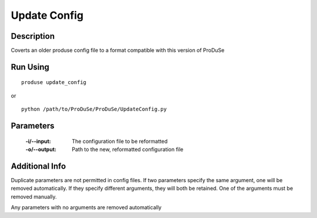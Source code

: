 Update Config
=============

Description
^^^^^^^^^^^

Coverts an older produse config file to a format compatible with this version of ProDuSe


Run Using
^^^^^^^^^

::

	produse update_config

or 

::

	python /path/to/ProDuSe/ProDuSe/UpdateConfig.py


Parameters
^^^^^^^^^^

	:-i/--input:
		The configuration file to be reformatted
	:-o/--output:
		Path to the new, reformatted configuration file

Additional Info
^^^^^^^^^^^^^^^

Duplicate parameters are not permitted in config files. If two parameters specify the same argument, one will be removed
automatically. If they specify different arguments, they will both be retained. One of the arguments must be removed manually.

Any parameters with no arguments are removed automatically

